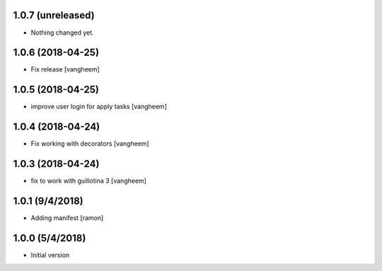 

1.0.7 (unreleased)
------------------

- Nothing changed yet.


1.0.6 (2018-04-25)
------------------

- Fix release
  [vangheem]


1.0.5 (2018-04-25)
------------------

- improve user login for apply tasks
  [vangheem]


1.0.4 (2018-04-24)
------------------

- Fix working with decorators
  [vangheem]


1.0.3 (2018-04-24)
------------------

- fix to work with guillotina 3
  [vangheem]

1.0.1 (9/4/2018)
----------------

- Adding manifest
  [ramon]

1.0.0 (5/4/2018)
----------------

- Initial version
